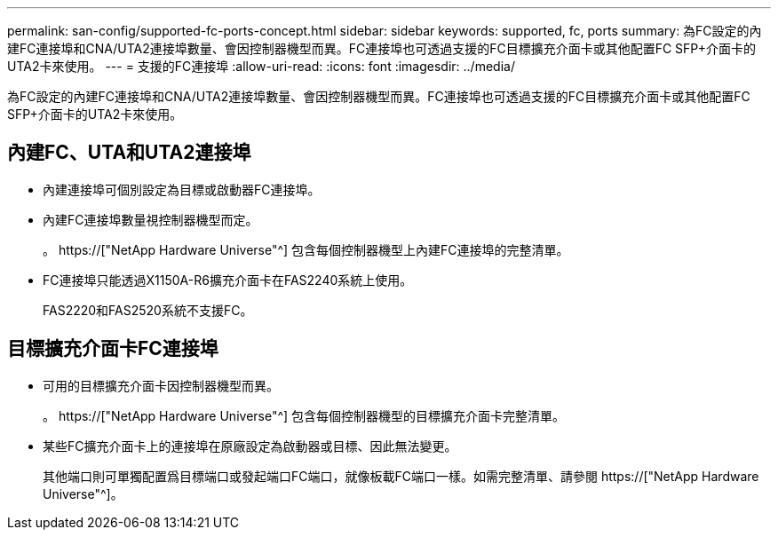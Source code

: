 ---
permalink: san-config/supported-fc-ports-concept.html 
sidebar: sidebar 
keywords: supported, fc, ports 
summary: 為FC設定的內建FC連接埠和CNA/UTA2連接埠數量、會因控制器機型而異。FC連接埠也可透過支援的FC目標擴充介面卡或其他配置FC SFP+介面卡的UTA2卡來使用。 
---
= 支援的FC連接埠
:allow-uri-read: 
:icons: font
:imagesdir: ../media/


[role="lead"]
為FC設定的內建FC連接埠和CNA/UTA2連接埠數量、會因控制器機型而異。FC連接埠也可透過支援的FC目標擴充介面卡或其他配置FC SFP+介面卡的UTA2卡來使用。



== 內建FC、UTA和UTA2連接埠

* 內建連接埠可個別設定為目標或啟動器FC連接埠。
* 內建FC連接埠數量視控制器機型而定。
+
。 https://["NetApp Hardware Universe"^] 包含每個控制器機型上內建FC連接埠的完整清單。

* FC連接埠只能透過X1150A-R6擴充介面卡在FAS2240系統上使用。
+
FAS2220和FAS2520系統不支援FC。





== 目標擴充介面卡FC連接埠

* 可用的目標擴充介面卡因控制器機型而異。
+
。 https://["NetApp Hardware Universe"^] 包含每個控制器機型的目標擴充介面卡完整清單。

* 某些FC擴充介面卡上的連接埠在原廠設定為啟動器或目標、因此無法變更。
+
其他端口則可單獨配置爲目標端口或發起端口FC端口，就像板載FC端口一樣。如需完整清單、請參閱 https://["NetApp Hardware Universe"^]。


